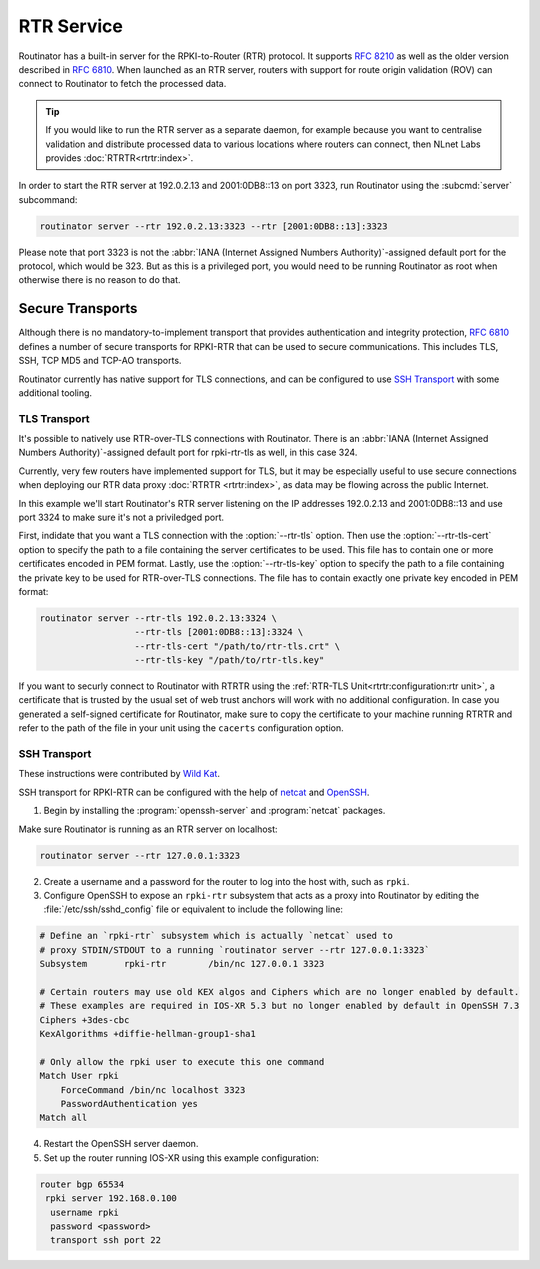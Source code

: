 RTR Service
===========

Routinator has a built-in server for the RPKI-to-Router (RTR) protocol. It
supports :RFC:`8210` as well as the older version described in :RFC:`6810`.
When launched as an RTR server, routers with support for route origin
validation (ROV) can connect to Routinator to fetch the processed data. 

.. Tip:: If you would like to run the RTR server as a separate daemon, for
         example because you want to centralise validation and distribute
         processed data to various locations where routers can connect, then
         NLnet Labs provides :doc:`RTRTR<rtrtr:index>`.

In order to start the RTR server at 192.0.2.13 and 2001:0DB8::13 on port
3323, run Routinator using the :subcmd:`server` subcommand:

.. code-block:: text

   routinator server --rtr 192.0.2.13:3323 --rtr [2001:0DB8::13]:3323

Please note that port 3323 is not the :abbr:`IANA (Internet Assigned Numbers
Authority)`-assigned default port for the protocol, which would be 323. But
as this is a privileged port, you would need to be running Routinator as root
when otherwise there is no reason to do that. 

Secure Transports
-----------------

.. versionadded:: 0.11.0
   RTR-over-TLS connections 

Although there is no mandatory-to-implement transport that provides
authentication and integrity protection, :rfc:`6810#section-7` defines a
number of secure transports for RPKI-RTR that can be used to secure
communications. This includes TLS, SSH, TCP MD5 and TCP-AO transports. 

Routinator currently has native support for TLS connections, and can be
configured to use `SSH Transport`_ with some additional tooling.

TLS Transport
"""""""""""""

It's possible to natively use RTR-over-TLS connections with Routinator. There
is an :abbr:`IANA (Internet Assigned Numbers Authority)`-assigned default
port for rpki-rtr-tls as well, in this case 324.

Currently, very few routers have implemented support for TLS, but it may be
especially useful to use secure connections when deploying our RTR data proxy
:doc:`RTRTR <rtrtr:index>`, as data may be flowing across the public
Internet.

In this example we'll start Routinator's RTR server listening on the IP
addresses 192.0.2.13 and 2001:0DB8::13 and use port 3324 to make sure it's
not a priviledged port. 

First, indidate that you want a TLS connection with the :option:`--rtr-tls`
option. Then use the :option:`--rtr-tls-cert` option to specify the path to a
file containing the server certificates to be used. This file has to contain
one or more certificates encoded in PEM format. Lastly, use the
:option:`--rtr-tls-key` option to specify the path to a file containing the
private key to be used for RTR-over-TLS connections. The file has to contain
exactly one private key encoded in PEM format:

.. code-block:: text

   routinator server --rtr-tls 192.0.2.13:3324 \
                     --rtr-tls [2001:0DB8::13]:3324 \
                     --rtr-tls-cert "/path/to/rtr-tls.crt" \
                     --rtr-tls-key "/path/to/rtr-tls.key"

If you want to securly connect to Routinator with RTRTR using the
:ref:`RTR-TLS Unit<rtrtr:configuration:rtr unit>`, a certificate that is
trusted by the usual set of web trust anchors will work with no additional
configuration. In case you generated a self-signed certificate for
Routinator, make sure to copy the certificate to your machine running RTRTR
and refer to the path of the file in your unit using the ``cacerts``
configuration option. 

SSH Transport
"""""""""""""

These instructions were contributed by `Wild Kat <https://github.com/wk>`_.

SSH transport for RPKI-RTR can be configured with the help of `netcat
<http://netcat.sourceforge.net/>`_ and `OpenSSH <https://www.openssh.com/>`_.

1. Begin by installing the :program:`openssh-server` and :program:`netcat` packages.

Make sure Routinator is running as an RTR server on localhost:

.. code-block:: text

   routinator server --rtr 127.0.0.1:3323

2. Create a username and a password for the router to log into the host with, such as ``rpki``.

3. Configure OpenSSH to expose an ``rpki-rtr`` subsystem that acts as a proxy into Routinator by editing the :file:`/etc/ssh/sshd_config` file or equivalent to include the following line:

.. code-block:: bash

   # Define an `rpki-rtr` subsystem which is actually `netcat` used to
   # proxy STDIN/STDOUT to a running `routinator server --rtr 127.0.0.1:3323`
   Subsystem       rpki-rtr        /bin/nc 127.0.0.1 3323

   # Certain routers may use old KEX algos and Ciphers which are no longer enabled by default.
   # These examples are required in IOS-XR 5.3 but no longer enabled by default in OpenSSH 7.3
   Ciphers +3des-cbc
   KexAlgorithms +diffie-hellman-group1-sha1
   
   # Only allow the rpki user to execute this one command
   Match User rpki
       ForceCommand /bin/nc localhost 3323
       PasswordAuthentication yes
   Match all

4. Restart the OpenSSH server daemon.

5. Set up the router running IOS-XR using this example configuration:

.. code-block:: text

   router bgp 65534
    rpki server 192.168.0.100
     username rpki
     password <password>
     transport ssh port 22
